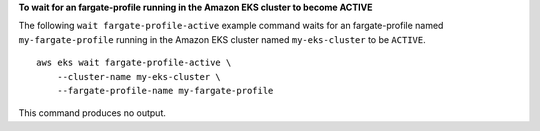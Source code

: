 **To wait for an fargate-profile running in the Amazon EKS cluster to become ACTIVE**

The following ``wait fargate-profile-active`` example command waits for an fargate-profile named ``my-fargate-profile`` running in the Amazon EKS cluster named ``my-eks-cluster`` to be ``ACTIVE``. ::

    aws eks wait fargate-profile-active \
        --cluster-name my-eks-cluster \
        --fargate-profile-name my-fargate-profile

This command produces no output.